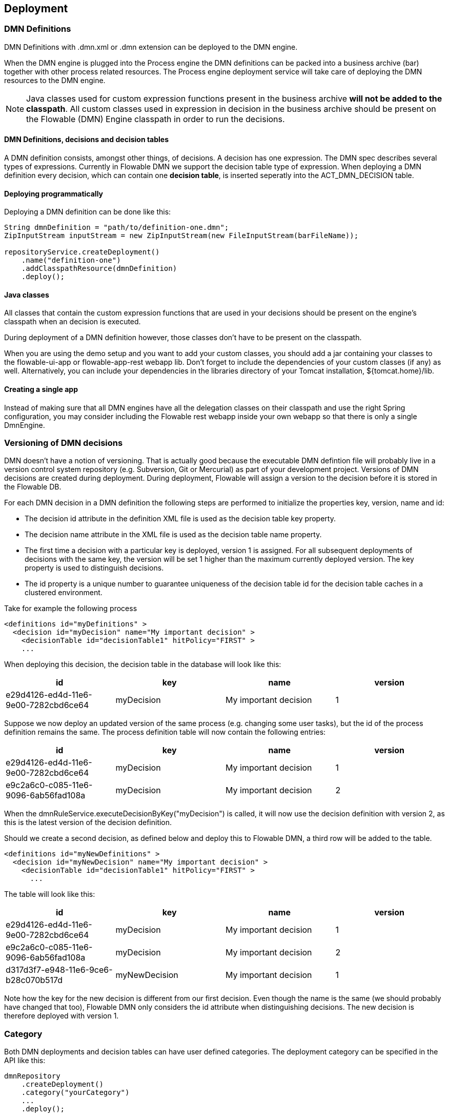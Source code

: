 [[chDeployment]]

== Deployment

=== DMN Definitions

DMN Definitions with +.dmn.xml+ or +.dmn+ extension can be deployed to the DMN engine.

When the DMN engine is plugged into the Process engine the DMN definitions can be packed into a business archive (bar) together with other process related resources. The Process engine deployment service will take care of deploying the DMN resources to the DMN engine.

[NOTE]
====
Java classes used for custom expression functions present in the business archive *will not be added to the classpath*. All custom classes used in expression in decision in the business archive should be present on the Flowable (DMN) Engine classpath in order to run the decisions.
====

==== DMN Definitions, decisions and decision tables

A DMN definition consists, amongst other things, of decisions. A decision has one expression. The DMN spec describes several types of expressions. Currently in Flowable DMN we support the decision table type of expression. 
When deploying a DMN definition every decision, which can contain one *decision table*, is inserted seperatly into the ACT_DMN_DECISION table. 

==== Deploying programmatically

Deploying a DMN definition can be done like this:

[source,java,linenums]
----
String dmnDefinition = "path/to/definition-one.dmn";
ZipInputStream inputStream = new ZipInputStream(new FileInputStream(barFileName));

repositoryService.createDeployment()
    .name("definition-one")
    .addClasspathResource(dmnDefinition)
    .deploy();

----

==== Java classes

All classes that contain the custom expression functions that are used in your decisions should be present on the engine's classpath when an decision is executed.

During deployment of a DMN definition however, those classes don't have to be present on the classpath.

When you are using the demo setup and you want to add your custom classes, you should add a jar containing your classes to the flowable-ui-app or flowable-app-rest webapp lib. Don't forget to include the dependencies of your custom classes (if any) as well. Alternatively, you can include your dependencies in the libraries directory of your Tomcat installation, +${tomcat.home}/lib+.

==== Creating a single app

Instead of making sure that all DMN engines have all the delegation classes on their classpath and use the right Spring configuration, you may consider including the Flowable rest webapp inside your own webapp so that there is only a single +DmnEngine+.


[[versioningOfDMNDefinitions]]


=== Versioning of DMN decisions

DMN doesn't have a notion of versioning.  That is actually good because the executable DMN defintion file will probably live in a version control system repository (e.g. Subversion, Git or Mercurial) as part of your development project.  Versions of DMN decisions are created during deployment. During deployment, Flowable will assign a version to the +decision+ before it is stored in the Flowable DB.

For each DMN decision in a DMN definition the following steps are performed to initialize the properties +key+, +version+, +name+ and ++id++:

* The decision +id+ attribute in the definition XML file is used as the decision table +key+ property.
* The decision +name+ attribute in the XML file is used as the decision table +name+ property.
* The first time a decision with a particular key is deployed, version 1 is assigned.  For all subsequent deployments of decisions with the same key, the version will be set 1 higher than the maximum currently deployed version. The key property is used to distinguish decisions.
* The id property is a unique number to guarantee uniqueness of the decision table id for the decision table caches in a clustered environment.

Take for example the following process

[source,xml,linenums]
----
<definitions id="myDefinitions" >
  <decision id="myDecision" name="My important decision" >
    <decisionTable id="decisionTable1" hitPolicy="FIRST" >
    ...
----

When deploying this decision, the decision table in the database will look like this:

[options="header"]
|===============
|id|key|name|version
|e29d4126-ed4d-11e6-9e00-7282cbd6ce64|myDecision|My important decision|1

|===============


Suppose we now deploy an updated version of the same process (e.g. changing some user tasks), but the ++id++ of the process definition remains the same. The process definition table will now contain the following entries:

[options="header"]
|===============
|id|key|name|version
|e29d4126-ed4d-11e6-9e00-7282cbd6ce64|myDecision|My important decision|1
|e9c2a6c0-c085-11e6-9096-6ab56fad108a|myDecision|My important decision|2

|===============

When the ++dmnRuleService.executeDecisionByKey("myDecision")++ is called, it will now use the decision definition with version ++2++, as this is the latest version of the decision definition.

Should we create a second decision, as defined below and deploy this to Flowable DMN, a third row will be added to the table.

[source,xml,linenums]
----
<definitions id="myNewDefinitions" >
  <decision id="myNewDecision" name="My important decision" >
    <decisionTable id="decisionTable1" hitPolicy="FIRST" >
      ...
----

The table will look like this:

[options="header"]
|===============
|id|key|name|version
|e29d4126-ed4d-11e6-9e00-7282cbd6ce64|myDecision|My important decision|1
|e9c2a6c0-c085-11e6-9096-6ab56fad108a|myDecision|My important decision|2
|d317d3f7-e948-11e6-9ce6-b28c070b517d|myNewDecision|My important decision|1

|===============

Note how the key for the new decision is different from our first decision. Even though the name is the same (we should probably have changed that too), Flowable DMN only considers the +id+ attribute when distinguishing decisions. The new decision is therefore deployed with version 1.


[[deploymentCategory]]


=== Category

Both DMN deployments and decision tables can have user defined categories.
The deployment category can be specified in the API like this:

[source,java,linenums]
----
dmnRepository
    .createDeployment()
    .category("yourCategory")
    ...
    .deploy();
----

The decision table category can be specified in the API like this

[source,java,linenums]
----
dmnRepository.setDecisionTableCategory("e9c2a6c0-c085-11e6-9096-6ab56fad108a", "yourCategory");
----
